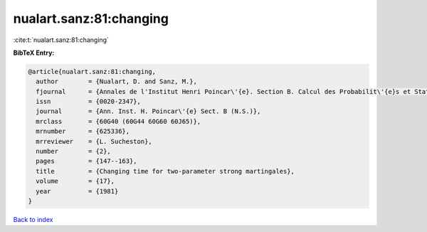 nualart.sanz:81:changing
========================

:cite:t:`nualart.sanz:81:changing`

**BibTeX Entry:**

.. code-block:: bibtex

   @article{nualart.sanz:81:changing,
     author        = {Nualart, D. and Sanz, M.},
     fjournal      = {Annales de l'Institut Henri Poincar\'{e}. Section B. Calcul des Probabilit\'{e}s et Statistique. Nouvelle S\'{e}rie},
     issn          = {0020-2347},
     journal       = {Ann. Inst. H. Poincar\'{e} Sect. B (N.S.)},
     mrclass       = {60G40 (60G44 60G60 60J65)},
     mrnumber      = {625336},
     mrreviewer    = {L. Sucheston},
     number        = {2},
     pages         = {147--163},
     title         = {Changing time for two-parameter strong martingales},
     volume        = {17},
     year          = {1981}
   }

`Back to index <../By-Cite-Keys.rst>`_
